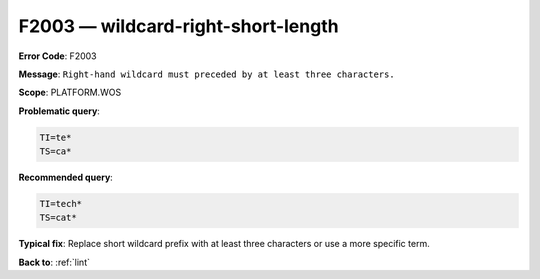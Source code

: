 .. _F2003:

F2003 — wildcard-right-short-length
===================================

**Error Code**: F2003

**Message**: ``Right-hand wildcard must preceded by at least three characters.``

**Scope**: PLATFORM.WOS

**Problematic query**:

.. code-block:: text

    TI=te*
    TS=ca*

**Recommended query**:

.. code-block:: text

    TI=tech*
    TS=cat*

**Typical fix**: Replace short wildcard prefix with at least three characters or use a more specific term.

**Back to**: :ref:`lint`
